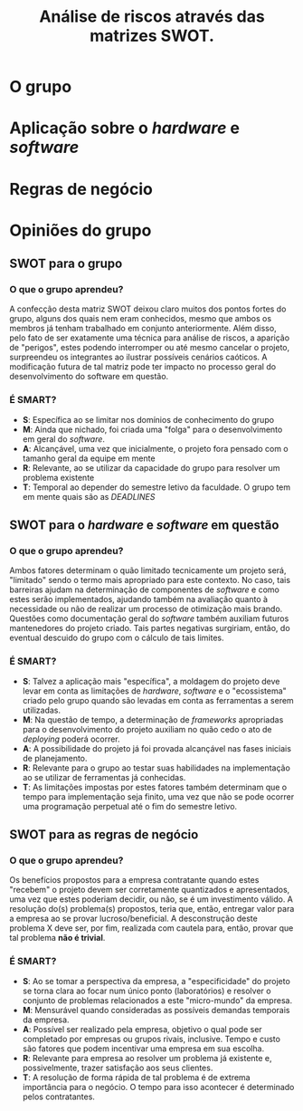 #+TITLE: Análise de riscos através das matrizes SWOT.

* O grupo

#+name: fig:SWOT_grupo
[[file:../imgs/swotGrupo.png]]

* Aplicação sobre o /hardware/ e /software/
[[file:../imgs/swotHardware.png]]

* Regras de negócio
[[file:../imgs/swotEmpresa.png]]
* Opiniões do grupo
** SWOT para o grupo  
*** O que o grupo aprendeu?
   A confecção desta matriz SWOT deixou claro muitos dos pontos fortes do grupo,
   alguns dos quais nem eram conhecidos, mesmo que ambos os membros já tenham 
   trabalhado em conjunto anteriormente. Além disso, pelo fato de ser exatamente
   uma técnica para análise de riscos, a aparição de "perigos", estes podendo 
   interromper ou até mesmo cancelar o projeto, surpreendeu os integrantes
   ao ilustrar possíveis cenários caóticos.
   A modificação futura de tal matriz pode ter impacto no processo 
   geral do desenvolvimento do software em questão. 

*** É SMART?
   - *S*: Específica ao se limitar nos domínios de conhecimento do grupo
   - *M*: Ainda que nichado, foi criada uma "folga" para o desenvolvimento em geral do /software/.
   - *A*: Alcançável, uma vez que inicialmente, o projeto fora pensado com o tamanho geral da equipe em mente
   - *R*: Relevante, ao se utilizar da capacidade do grupo para resolver um problema existente
   - *T*: Temporal ao depender do semestre letivo da faculdade. O grupo tem em mente quais são as /DEADLINES/




** SWOT para o /hardware/ e /software/ em questão
*** O que o grupo aprendeu?
    Ambos fatores determinam o quão limitado tecnicamente um projeto será,
    "limitado" sendo o termo mais apropriado para este contexto. No caso, tais
    barreiras ajudam na determinação de componentes de /software/ e como
    estes serão implementados, ajudando também na avaliação quanto à necessidade
    ou não de realizar um processo de otimização mais brando. Questões como
    documentação geral do /software/ também auxiliam futuros mantenedores do
    projeto criado. Tais partes negativas surgiriam, então, do eventual descuido
    do grupo com o cálculo de tais limites.
    
*** É SMART?
   - *S*: Talvez a aplicação mais "específica", a moldagem do projeto deve levar
     em conta as limitações de /hardware/, /software/ e o "ecossistema" criado
     pelo grupo quando são levadas em conta as ferramentas a serem utilizadas. 
   - *M*: Na questão de tempo, a determinação de /frameworks/ apropriadas para
     o desenvolvimento do projeto auxiliam no quão cedo o ato de /deploying/ poderá ocorrer.
   - *A*: A possibilidade do projeto já foi provada alcançável nas fases iniciais
     de planejamento.
   - *R*: Relevante para o grupo ao testar suas habilidades na implementação ao se
     utilizar de ferramentas já conhecidas. 
   - *T*: As limitações impostas por estes fatores também determinam que o tempo
     para implementação seja finito, uma vez que não se pode ocorrer uma programação
     perpetual até o fim do semestre letivo.

** SWOT para as regras de negócio
*** O que o grupo aprendeu?
    Os benefícios propostos para a empresa contratante quando estes "recebem" o
    projeto devem ser corretamente quantizados e apresentados,
    uma vez que estes poderiam decidir,
    ou não, se é um investimento válido. A resolução do(s) problema(s) propostos,
    teria que, então, entregar valor para a empresa ao se provar lucroso/beneficial.
    A desconstrução deste problema X deve ser, por fim, realizada com cautela para,
    então, provar que tal problema *não é trivial*. 

*** É SMART?
   - *S*: Ao se tomar a perspectiva da empresa, a "especificidade" do projeto
     se torna clara ao focar num único ponto (laboratórios) e resolver o conjunto
     de problemas relacionados a este "micro-mundo" da empresa.
   - *M*: Mensurável quando consideradas as possíveis demandas temporais da empresa.
   - *A*: Possível ser realizado pela empresa, objetivo o qual pode ser completado
     por empresas ou grupos rivais, inclusive. Tempo e custo são fatores que podem
     incentivar uma empresa em sua escolha.
   - *R*: Relevante para empresa ao resolver um problema já existente e, possivelmente,
     trazer satisfação aos seus clientes.
   - *T*: A resolução de forma rápida de tal problema é de extrema importância
     para o negócio. O tempo para isso acontecer é determinado pelos contratantes.





   
